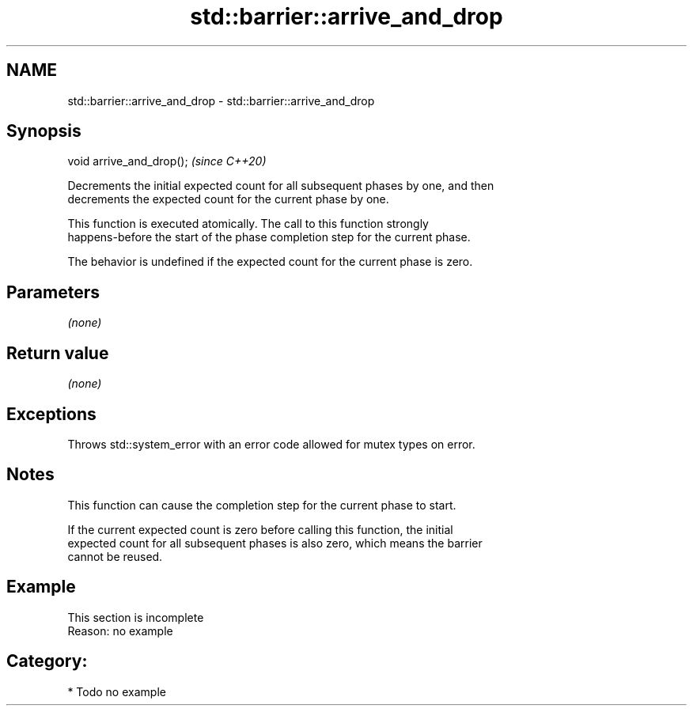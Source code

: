 .TH std::barrier::arrive_and_drop 3 "2021.11.17" "http://cppreference.com" "C++ Standard Libary"
.SH NAME
std::barrier::arrive_and_drop \- std::barrier::arrive_and_drop

.SH Synopsis
   void arrive_and_drop();  \fI(since C++20)\fP

   Decrements the initial expected count for all subsequent phases by one, and then
   decrements the expected count for the current phase by one.

   This function is executed atomically. The call to this function strongly
   happens-before the start of the phase completion step for the current phase.

   The behavior is undefined if the expected count for the current phase is zero.

.SH Parameters

   \fI(none)\fP

.SH Return value

   \fI(none)\fP

.SH Exceptions

   Throws std::system_error with an error code allowed for mutex types on error.

.SH Notes

   This function can cause the completion step for the current phase to start.

   If the current expected count is zero before calling this function, the initial
   expected count for all subsequent phases is also zero, which means the barrier
   cannot be reused.

.SH Example

    This section is incomplete
    Reason: no example

.SH Category:

     * Todo no example
